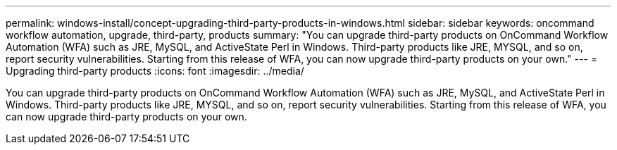---
permalink: windows-install/concept-upgrading-third-party-products-in-windows.html
sidebar: sidebar
keywords: oncommand workflow automation, upgrade, third-party, products
summary: "You can upgrade third-party products on OnCommand Workflow Automation (WFA) such as JRE, MySQL, and ActiveState Perl in Windows. Third-party products like JRE, MYSQL, and so on, report security vulnerabilities. Starting from this release of WFA, you can now upgrade third-party products on your own."
---
= Upgrading third-party products
:icons: font
:imagesdir: ../media/

[.lead]
You can upgrade third-party products on OnCommand Workflow Automation (WFA) such as JRE, MySQL, and ActiveState Perl in Windows. Third-party products like JRE, MYSQL, and so on, report security vulnerabilities. Starting from this release of WFA, you can now upgrade third-party products on your own.
